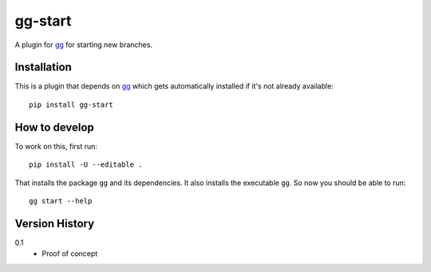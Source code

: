========
gg-start
========

.. image:: https://travis-ci.org/peterbe/gg-start.svg?branch=master
    :target: https://travis-ci.org/peterbe/gg-start

.. image:: https://badge.fury.io/py/gg-start.svg
    :target: https://pypi.python.org/pypi/gg-start

A plugin for `gg <https://github.com/peterbe/gg>`_ for starting new branches.


Installation
============

This is a plugin that depends on `gg <https://github.com/peterbe/gg>`_
which gets automatically
installed if it's not already available::

    pip install gg-start

How to develop
==============

To work on this, first run::

    pip install -U --editable .

That installs the package ``gg`` and its dependencies. It also
installs the executable ``gg``. So now you should be able to run::

    gg start --help


Version History
===============

0.1
  * Proof of concept


